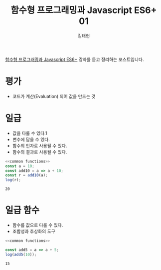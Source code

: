 #+title: 함수형 프로그래밍과 Javascript ES6+ 01
#+author: 김태헌
#+lastmod: 2021-07-26
#+categories[]: development
#+tags[]: js functional-js es6
#+draft: true

[[https:inflearn.com/course/functional-es6/dashboard][함수형 프로그래밍과 Javascript ES6+]] 강좌를 듣고 정리하는 포스트입니다.


#+NAME: common functions
#+begin_src js :results verbatim silent :exports none
  const log = console.log;
#+end_src


* 평가
  - 코드가 계산(Evaluation) 되어 값을 만드는 것

* 일급
  - 값을 다룰 수 있다.1
  - 변수에 담을 수 있다.
  - 함수의 인자로 사용될 수 있다.
  - 함수의 결과로 사용될 수 있다.

    
  #+begin_src js :noweb strip-export :results output
    <<common functions>>
    const a = 10;
    const add10 = a => a + 10;
    const r = add10(a);
    log(r);
  #+end_src
 
  #+RESULTS:
  : 20

* 일급 함수
  - 함수를 값으로 다룰 수 있다.
  - 조합성과 추상화의 도구 

  #+NAME: first class function
  #+begin_src js :noweb strip-export :results output
    <<common functions>>
    
    const add5 = a => a + 5;
    log(add5(10));
  #+end_src

  #+RESULTS: first class function
  : 15
